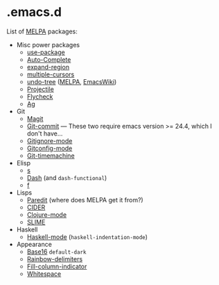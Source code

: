 * .emacs.d

List of [[http://melpa.org/][MELPA]] packages:
- Misc power packages
  - [[https://github.com/jwiegley/use-package][use-package]]
  - [[http://auto-complete.org/][Auto-Complete]]
  - [[https://github.com/magnars/expand-region.el][expand-region]]
  - [[https://github.com/magnars/multiple-cursors.el][multiple-cursors]]
  - [[http://www.dr-qubit.org/emacs.php#undo-tree][undo-tree]]
    ([[http://melpa.org/#/undo-tree][MELPA]],
    [[http://www.emacswiki.org/emacs/UndoTree][EmacsWiki]])
  - [[https://github.com/bbatsov/projectile][Projectile]]
  - [[https://github.com/flycheck/flycheck][Flycheck]]
  - [[https://github.com/Wilfred/ag.el][Ag]]
- Git
  - [[https://github.com/magit/magit][Magit]]
  - [[http://melpa.org/#/git-commit][Git-commit]] --- These two
    require emacs version >= 24.4, which I don't have...
  - [[http://melpa.org/#/gitignore-mode][Gitignore-mode]]
  - [[https://github.com/tonini/gitconfig.el][Gitconfig-mode]]
  - [[https://github.com/pidu/git-timemachine][Git-timemachine]]
- Elisp
  - [[https://github.com/magnars/s.el][s]]
  - [[https://github.com/magnars/dash.el][Dash]] (and ~dash-functional~)
  - [[https://github.com/rejeep/f.el][f]]
- Lisps
  - [[http://melpa.org/#/paredit][Paredit]] (where does MELPA get it
    from?)
  - [[https://github.com/clojure-emacs/cider][CIDER]]
  - [[https://github.com/clojure-emacs/clojure-mode][Clojure-mode]]
  - [[https://github.com/slime/slime][SLIME]]
- Haskell
  - [[https://github.com/haskell/haskell-mode][Haskell-mode]] (~haskell-indentation-mode~)
- Appearance
  - [[https://github.com/chriskempson/base16][Base16]] ~default-dark~
  - [[https://github.com/Fanael/rainbow-delimiters][Rainbow-delimiters]]
  - [[https://github.com/alpaker/Fill-Column-Indicator][Fill-column-indicator]]
  - [[http://www.emacswiki.org/emacs/WhiteSpace][Whitespace]]

